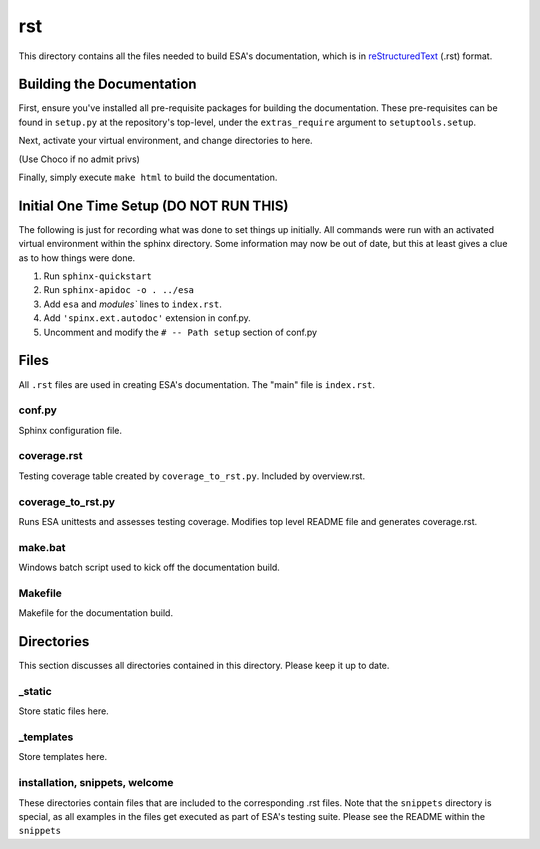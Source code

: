 rst
====

This directory contains all the files needed to build ESA's
documentation, which is in  `reStructuredText
<http://www.sphinx-doc.org/en/master/usage/restructuredtext/basics.html>`__
(.rst) format.

Building the Documentation
--------------------------

First, ensure you've installed all pre-requisite packages for building
the documentation. These pre-requisites can be found in ``setup.py`` at
the repository's top-level, under the ``extras_require`` argument to
``setuptools.setup``.

Next, activate your virtual environment, and change directories to here.

(Use Choco if no admit privs)

Finally, simply execute ``make html`` to build the documentation.

Initial One Time Setup (DO NOT RUN THIS)
----------------------------------------

The following is just for recording what was done to set things up
initially. All commands were run with an activated virtual environment
within the sphinx directory. Some information may now be out of date,
but this at least gives a clue as to how things were done.

#.  Run ``sphinx-quickstart``
#.  Run ``sphinx-apidoc -o . ../esa``
#.  Add ``esa`` and `modules`` lines to ``index.rst``.
#.  Add ``'spinx.ext.autodoc'`` extension in conf.py.
#.  Uncomment and modify the ``# -- Path setup`` section of conf.py

Files
-----

All ``.rst`` files are used in creating ESA's documentation. The "main"
file is ``index.rst``.

conf.py
^^^^^^^
Sphinx configuration file.

coverage.rst
^^^^^^^^^^^^

Testing coverage table created by ``coverage_to_rst.py``. Included by
overview.rst.

coverage_to_rst.py
^^^^^^^^^^^^^^^^^^

Runs ESA unittests and assesses testing coverage. Modifies top level
README file and generates coverage.rst.

make.bat
^^^^^^^^

Windows batch script used to kick off the documentation build.

Makefile
^^^^^^^^

Makefile for the documentation build.

Directories
-----------

This section discusses all directories contained in this directory.
Please keep it up to date.

_static
^^^^^^^

Store static files here.

_templates
^^^^^^^^^^

Store templates here.

installation, snippets, welcome
^^^^^^^^^^^^^^^^^^^^^^^^^^^^^^^

These directories contain files that are included to the corresponding
.rst files. Note that the ``snippets`` directory is special, as all
examples in the files get executed as part of ESA's testing suite.
Please see the README within the ``snippets``